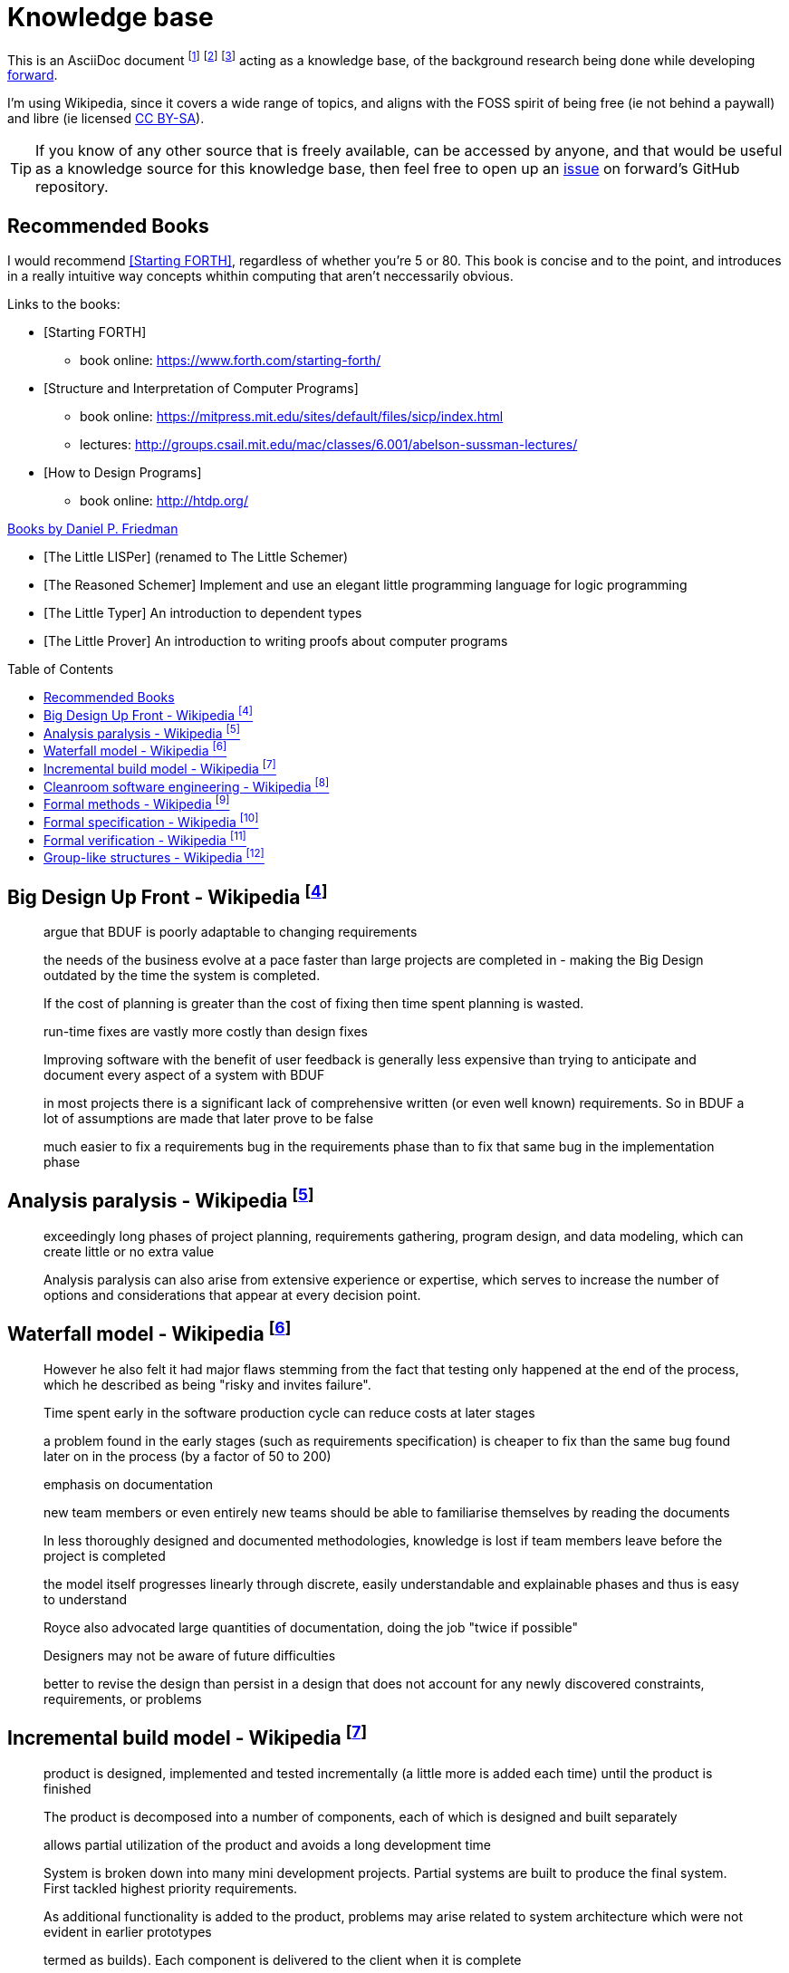= Knowledge base
:toc:
:toc-placement!:

This is an AsciiDoc document
  footnote:[https://powerman.name/doc/asciidoc]
  footnote:[https://asciidoc.org/userguide.html]
  footnote:[https://github.com/powerman/asciidoc-cheatsheet]
acting as a knowledge base, of the background research being done while developing <<README.adoc#,forward>>.

I'm using Wikipedia,
since it covers a wide range of topics,
and aligns with the FOSS spirit of being free (ie not behind a paywall) and libre (ie licensed link:https://en.wikipedia.org/wiki/Wikipedia:Text_of_Creative_Commons_Attribution-ShareAlike_3.0_Unported_License[CC BY-SA]).

TIP: If you know of any other source that is freely available, can be accessed by anyone,
and that would be useful as a knowledge source for this knowledge base,
then feel free to open up an link:https://github.com/Bruno-366/forward/issues[issue] on forward's GitHub repository.

== Recommended Books

I would recommend <<forth>>, regardless of whether you're 5 or 80.
This book is concise and to the point,
 and introduces in a really intuitive way concepts whithin computing that aren't neccessarily obvious.

[bibliography]
.Links to the books:

* [[[forth,Starting FORTH]]]
** book online: https://www.forth.com/starting-forth/

* [[[SICP,Structure and Interpretation of Computer Programs]]]
** book online: https://mitpress.mit.edu/sites/default/files/sicp/index.html
** lectures: http://groups.csail.mit.edu/mac/classes/6.001/abelson-sussman-lectures/

* [[[htdp,How to Design Programs]]]
** book online: http://htdp.org/

[bibliography]
.link:https://mitpress.mit.edu/contributors/daniel-p-friedman[Books by Daniel P. Friedman]

* [[[LL,The Little LISPer]]] (renamed to The Little Schemer)
* [[[LT,The Reasoned Schemer]]] Implement and use an elegant little programming language for logic programming
* [[[LT,The Little Typer]]] An introduction to dependent types
* [[[LP,The Little Prover]]] An introduction to writing proofs about computer programs

toc::[]

[#big-design-up-front-wikipedia]
== Big Design Up Front - Wikipedia footnote:[https://en.wikipedia.org/wiki/Big_Design_Up_Front]

> argue that BDUF is poorly adaptable to changing requirements 

> the needs of the business evolve at a pace faster than large projects are completed in - making the Big Design outdated by the time the system is completed. 

> If the cost of planning is greater than the cost of fixing then time spent planning is wasted. 

> run-time fixes are vastly more costly than design fixes 

> Improving software with the benefit of user feedback is generally less expensive than trying to anticipate and document every aspect of a system with BDUF 

> in most projects there is a significant lack of comprehensive written (or even well known) requirements. So in BDUF a lot of assumptions are made that later prove to be false 

> much easier to fix a requirements bug in the requirements phase than to fix that same bug in the implementation phase 

[#analysis-paralysis-wikipedia]
== Analysis paralysis - Wikipedia footnote:[https://en.wikipedia.org/wiki/Analysis_paralysis]

> exceedingly long phases of project planning, requirements gathering, program design, and data modeling, which can create little or no extra value

> Analysis paralysis can also arise from extensive experience or expertise, which serves to increase the number of options and considerations that appear at every decision point.

[#waterfall-model-wikipedia]
== Waterfall model - Wikipedia footnote:[https://en.wikipedia.org/wiki/Waterfall_model#Model]

> However he also felt it had major flaws stemming from the fact that testing only happened at the end of the process, which he described as being "risky and invites failure".

> Time spent early in the software production cycle can reduce costs at later stages

> a problem found in the early stages (such as requirements specification) is cheaper to fix than the same bug found later on in the process (by a factor of 50 to 200)

> emphasis on documentation

> new team members or even entirely new teams should be able to familiarise themselves by reading the documents

> In less thoroughly designed and documented methodologies, knowledge is lost if team members leave before the project is completed

> the model itself progresses linearly through discrete, easily understandable and explainable phases and thus is easy to understand

> Royce also advocated large quantities of documentation, doing the job "twice if possible"

> Designers may not be aware of future difficulties

> better to revise the design than persist in a design that does not account for any newly discovered constraints, requirements, or problems

[#incremental-build-model-wikipedia]
== Incremental build model - Wikipedia footnote:[https://en.wikipedia.org/wiki/Incremental_build_model]

> product is designed, implemented and tested incrementally (a little more is added each time) until the product is finished

> The product is decomposed into a number of components, each of which is designed and built separately

> allows partial utilization of the product and avoids a long development time

> System is broken down into many mini development projects.
  Partial systems are built to produce the final system.
  First tackled highest priority requirements.

> As additional functionality is added to the product, problems may arise related to system architecture which were not evident in earlier prototypes

> termed as builds). Each component is delivered to the client when it is complete

> The incremental model applies the waterfall model incrementally

[#cleanroom-software-engineering-wikipedia]
== Cleanroom software engineering - Wikipedia footnote:[https://en.wikipedia.org/wiki/Cleanroom_software_engineering]

> intended to produce software with a certifiable level of reliability

> defect prevention, rather than defect removal

> Software development based on formal methods

> Verification that the design correctly implements the specification is performed through team review, often with software tool support

[#formal-methods-wikipedia]
== Formal methods - Wikipedia footnote:[https://en.wikipedia.org/wiki/Formal_methods]

> Specification

> description of the system to be developed

> formalising system requirements

> Development

> If the formal specification is in axiomatic semantics, the preconditions and postconditions of the specification may become assertions in the executable code

> Verification

> prove that a formal model of a system implementation satisfies its specification

> Human-directed proof

> a desire to understand the system better

> Automated proof

> Critics note that some of those systems are like oracles: they make a pronouncement of truth, yet give no explanation of that truth. There is also the problem of "verifying the verifier";

> For sequential software, examples of formal methods include the B-Method, the specification languages used in automated theorem proving, RAISE, and the Z notation.

> In functional programming, property-based testing has allowed the mathematical specification and testing (if not exhaustive testing) of the expected behaviour of individual functions.

> For concurrent software and systems, Petri nets, process algebra, and finite state machines

> SPARK Ada

> TLA+

[#formal-specification-wikipedia]
== Formal specification - Wikipedia footnote:[https://en.wikipedia.org/wiki/Formal_specification]

> formal specifications are mathematically based

> describe a system

> formal in the sense that they have a syntax, their semantics fall within one domain

> Given such a specification, it is possible to use formal verification techniques to demonstrate that a system design is correct with respect to its specification

> This allows incorrect system designs to be revised before any major investments have been made into an actual implementation

> Formal specifications describe what a system should do, not how the system should do it.

> good specification must have some of the following attributes: adequate, internally consistent, unambiguous, complete, satisfied, minimal

> A design (or implementation) cannot ever be declared “correct” on its own. It can only ever be “correct with respect to a given specification”. Whether the formal specification correctly describes the problem to be solved is a separate issue

> Implementations of formal specifications will differ depending on what kind of system they are attempting to model

> State-based specification[3]
  behavior based on system states
  series of sequential steps, (e.g. a financial transaction)
  languages such as Z, VDM or B rely on this paradigm

> Transition-based specification[3]
  behavior based on transitions from state-to-state of the system
  best used with a reactive system

> Functional specification[3]
  specify a system as a structure of mathematical functions
  OBJ, ASL, PLUSS, LARCH, HOL or PVS rely on this paradigm

[#formal-verification-wikipedia]
== Formal verification - Wikipedia footnote:[https://en.wikipedia.org/wiki/Formal_verification]

> formal verification is the act of proving or disproving the correctness of intended algorithms underlying a system with respect to a certain formal specification

> Examples of mathematical objects often used to model systems are: finite state machines

> One approach and formation is model checking, which consists of a systematically exhaustive exploration of the mathematical model

> this is possible for finite models

> exploring all states

> Another approach is deductive verification

> It consists of generating from the system and its specifications (and possibly other annotations) a collection of mathematical proof obligations

> proof assistants (interactive theorem provers) (such as HOL, ACL2, Isabelle, Coq or PVS)

> requires the user to understand in detail why the system works correctly

> A promising type-based verification approach is dependently typed programming

> techniques can be sound, meaning that the verified properties can be logically deduced from the semantics, or unsound, meaning that there is no such guarantee

> A sound technique yields a result only once it has searched the entire space of possibilities

> An example of an unsound technique is one that searches only a subset of the possibilities, for instance only integers up to a certain number, and give a "good-enough" result

> Techniques can also be decidable, meaning that their algorithmic implementations are guaranteed to terminate with an answer, or undecidable, meaning that they may never terminate

> Verification: "Have we made what we were trying to make?", i.e., does the product conform to the specifications?

> Validation: "Are we trying to make the right thing?", i.e., is the product specified to the user's actual needs?

> use in the software industry is still languishing

[#group-like-structures-wikipedia]
== Group-like structures - Wikipedia footnote:[https://en.wikipedia.org/wiki/Template:Group-like_structures]

.Group-like structures
[format="csv"]
|====================================================================================
            ,       Totality,	Associativity,	Identity,	Invertibility,	Commutativity
Semigroupoid,       Unneeded,	Required,	      Unneeded,	Unneeded,     	Unneeded
Small Category,	    Unneeded,	Required,	      Required,	Unneeded,     	Unneeded
Groupoid,     	    Unneeded,	Required,     	Required,	Required,     	Unneeded
Magma,        	    Required,	Unneeded,     	Unneeded,	Unneeded,     	Unneeded
Quasigroup,   	    Required,	Unneeded,     	Unneeded,	Required,     	Unneeded
Unital Magma, 	    Required,	Unneeded,     	Required,	Unneeded,     	Unneeded
Loop,         	    Required,	Unneeded,     	Required,	Required,     	Unneeded
Semigroup,    	    Required,	Required,     	Unneeded,	Unneeded,     	Unneeded
Inverse Semigroup,	Required,	Required,     	Unneeded,	Required,     	Unneeded
Monoid,           	Required,	Required,     	Required,	Unneeded,     	Unneeded
Commutative monoid,	Required,	Required,     	Required,	Unneeded,     	Required
Group,            	Required,	Required,     	Required,	Required,     	Unneeded
Abelian group,    	Required,	Required,     	Required,	Required,     	Required
|====================================================================================
